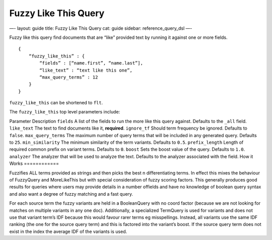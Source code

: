 
=======================
 Fuzzy Like This Query 
=======================




—-
layout: guide
title: Fuzzy Like This Query
cat: guide
sidebar: reference\_query\_dsl
—-

Fuzzy like this query find documents that are “like” provided text by
running it against one or more fields.

::

    {
        “fuzzy_like_this” : {
            “fields” : [“name.first”, “name.last”],
            “like_text” : “text like this one”,
            “max_query_terms” : 12
        }
    }

``fuzzy_like_this`` can be shortened to ``flt``.

The ``fuzzy_like_this`` top level parameters include:

Parameter
Description
``fields``
A list of the fields to run the more like this query against. Defaults
to the ``_all`` field.
``like_text``
The text to find documents like it, **required**.
``ignore_tf``
Should term frequency be ignored. Defaults to ``false``.
``max_query_terms``
The maximum number of query terms that will be included in any generated
query. Defaults to ``25``.
``min_similarity``
The minimum similarity of the term variants. Defaults to ``0.5``.
``prefix_length``
Length of required common prefix on variant terms. Defaults to ``0``.
``boost``
Sets the boost value of the query. Defaults to ``1.0``.
``analyzer``
The analyzer that will be used to analyze the text. Defaults to the
analyzer associated with the field.
How it Works
============

Fuzzifies ALL terms provided as strings and then picks the best n
differentiating terms. In effect this mixes the behaviour of FuzzyQuery
and MoreLikeThis but with special consideration of fuzzy scoring
factors. This generally produces good results for queries where users
may provide details in a number offields and have no knowledge of
boolean query syntax and also want a degree of fuzzy matching and a fast
query.

For each source term the fuzzy variants are held in a BooleanQuery with
no coord factor (because we are not looking for matches on multiple
variants in any one doc). Additionally, a specialized TermQuery is used
for variants and does not use that variant term’s IDF because this would
favour rarer terms eg misspellings. Instead, all variants use the same
IDF ranking (the one for the source query term) and this is factored
into the variant’s boost. If the source query term does not exist in the
index the average IDF of the variants is used.



